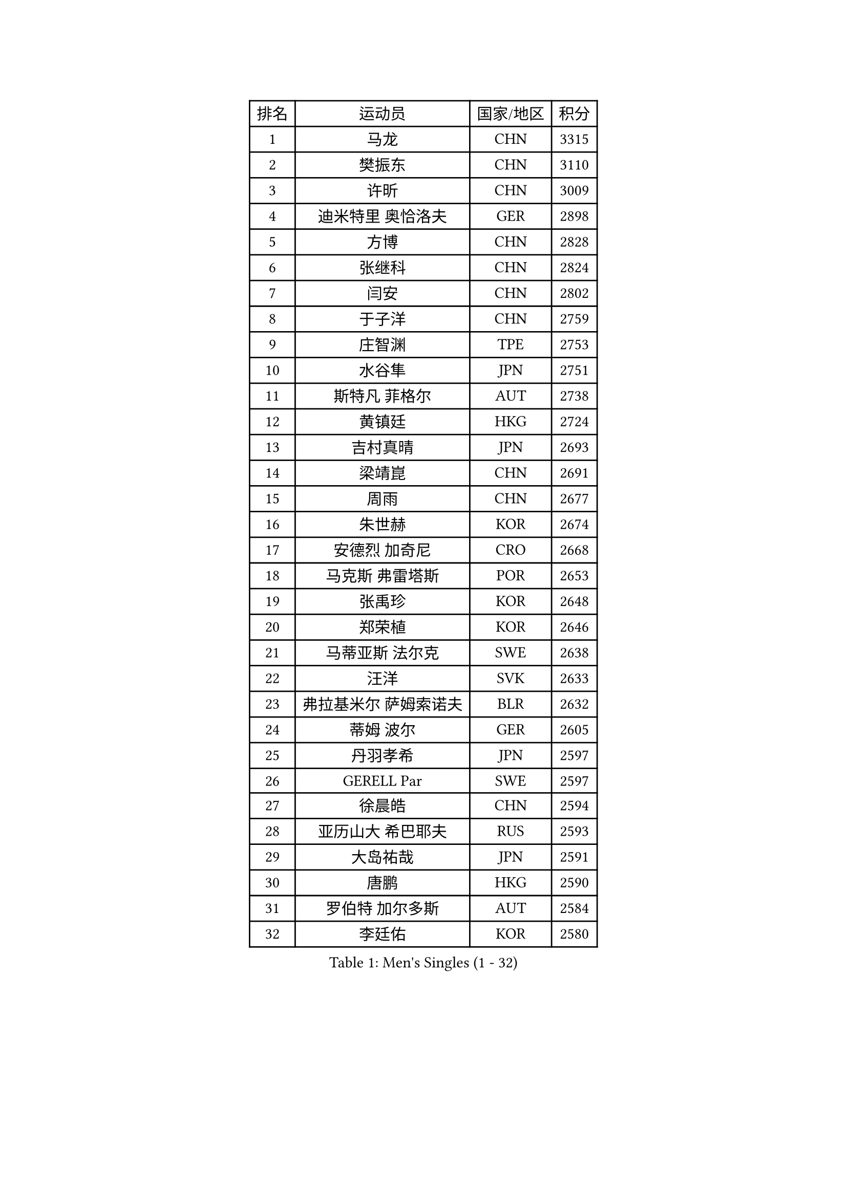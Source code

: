 
#set text(font: ("Courier New", "NSimSun"))
#figure(
  caption: "Men's Singles (1 - 32)",
    table(
      columns: 4,
      [排名], [运动员], [国家/地区], [积分],
      [1], [马龙], [CHN], [3315],
      [2], [樊振东], [CHN], [3110],
      [3], [许昕], [CHN], [3009],
      [4], [迪米特里 奥恰洛夫], [GER], [2898],
      [5], [方博], [CHN], [2828],
      [6], [张继科], [CHN], [2824],
      [7], [闫安], [CHN], [2802],
      [8], [于子洋], [CHN], [2759],
      [9], [庄智渊], [TPE], [2753],
      [10], [水谷隼], [JPN], [2751],
      [11], [斯特凡 菲格尔], [AUT], [2738],
      [12], [黄镇廷], [HKG], [2724],
      [13], [吉村真晴], [JPN], [2693],
      [14], [梁靖崑], [CHN], [2691],
      [15], [周雨], [CHN], [2677],
      [16], [朱世赫], [KOR], [2674],
      [17], [安德烈 加奇尼], [CRO], [2668],
      [18], [马克斯 弗雷塔斯], [POR], [2653],
      [19], [张禹珍], [KOR], [2648],
      [20], [郑荣植], [KOR], [2646],
      [21], [马蒂亚斯 法尔克], [SWE], [2638],
      [22], [汪洋], [SVK], [2633],
      [23], [弗拉基米尔 萨姆索诺夫], [BLR], [2632],
      [24], [蒂姆 波尔], [GER], [2605],
      [25], [丹羽孝希], [JPN], [2597],
      [26], [GERELL Par], [SWE], [2597],
      [27], [徐晨皓], [CHN], [2594],
      [28], [亚历山大 希巴耶夫], [RUS], [2593],
      [29], [大岛祐哉], [JPN], [2591],
      [30], [唐鹏], [HKG], [2590],
      [31], [罗伯特 加尔多斯], [AUT], [2584],
      [32], [李廷佑], [KOR], [2580],
    )
  )#pagebreak()

#set text(font: ("Courier New", "NSimSun"))
#figure(
  caption: "Men's Singles (33 - 64)",
    table(
      columns: 4,
      [排名], [运动员], [国家/地区], [积分],
      [33], [卢文 菲鲁斯], [GER], [2579],
      [34], [松平健太], [JPN], [2578],
      [35], [克里斯坦 卡尔松], [SWE], [2568],
      [36], [李尚洙], [KOR], [2565],
      [37], [吉田海伟], [JPN], [2565],
      [38], [森园政崇], [JPN], [2558],
      [39], [帕特里克 弗朗西斯卡], [GER], [2552],
      [40], [尚坤], [CHN], [2552],
      [41], [帕纳吉奥迪斯 吉奥尼斯], [GRE], [2552],
      [42], [WANG Zengyi], [POL], [2551],
      [43], [安东 卡尔伯格], [SWE], [2548],
      [44], [乔纳森 格罗斯], [DEN], [2545],
      [45], [陈卫星], [AUT], [2540],
      [46], [KIM Donghyun], [KOR], [2534],
      [47], [林高远], [CHN], [2532],
      [48], [詹斯 伦德奎斯特], [SWE], [2527],
      [49], [周恺], [CHN], [2520],
      [50], [李平], [QAT], [2514],
      [51], [CHIANG Hung-Chieh], [TPE], [2513],
      [52], [MONTEIRO Joao], [POR], [2507],
      [53], [HO Kwan Kit], [HKG], [2507],
      [54], [#text(gray, "LIU Yi")], [CHN], [2506],
      [55], [塩野真人], [JPN], [2506],
      [56], [BROSSIER Benjamin], [FRA], [2504],
      [57], [王臻], [CAN], [2504],
      [58], [TSUBOI Gustavo], [BRA], [2502],
      [59], [西蒙 高兹], [FRA], [2500],
      [60], [高宁], [SGP], [2498],
      [61], [村松雄斗], [JPN], [2494],
      [62], [奥马尔 阿萨尔], [EGY], [2485],
      [63], [阿德里安 马特内], [FRA], [2484],
      [64], [薛飞], [CHN], [2481],
    )
  )#pagebreak()

#set text(font: ("Courier New", "NSimSun"))
#figure(
  caption: "Men's Singles (65 - 96)",
    table(
      columns: 4,
      [排名], [运动员], [国家/地区], [积分],
      [65], [朴申赫], [PRK], [2473],
      [66], [刘丁硕], [CHN], [2470],
      [67], [上田仁], [JPN], [2469],
      [68], [LI Ahmet], [TUR], [2467],
      [69], [亚历山大 卡拉卡谢维奇], [SRB], [2467],
      [70], [达米安 艾洛伊], [FRA], [2466],
      [71], [MACHI Asuka], [JPN], [2466],
      [72], [艾曼纽 莱贝松], [FRA], [2460],
      [73], [利亚姆 皮切福德], [ENG], [2460],
      [74], [丁祥恩], [KOR], [2460],
      [75], [周启豪], [CHN], [2459],
      [76], [寇磊], [UKR], [2456],
      [77], [侯英超], [CHN], [2454],
      [78], [夸德里 阿鲁纳], [NGR], [2450],
      [79], [JANCARIK Lubomir], [CZE], [2448],
      [80], [江天一], [HKG], [2445],
      [81], [何志文], [ESP], [2443],
      [82], [HIELSCHER Lars], [GER], [2442],
      [83], [雨果 卡尔德拉诺], [BRA], [2438],
      [84], [#text(gray, "LYU Xiang")], [CHN], [2438],
      [85], [WALTHER Ricardo], [GER], [2437],
      [86], [LI Hu], [SGP], [2433],
      [87], [KIM Minhyeok], [KOR], [2431],
      [88], [金珉锡], [KOR], [2430],
      [89], [VLASOV Grigory], [RUS], [2426],
      [90], [塞德里克 纽廷克], [BEL], [2418],
      [91], [蒂亚戈 阿波罗尼亚], [POR], [2417],
      [92], [KONECNY Tomas], [CZE], [2413],
      [93], [吴尚垠], [KOR], [2411],
      [94], [PISTEJ Lubomir], [SVK], [2411],
      [95], [德米特里 佩罗普科夫], [CZE], [2405],
      [96], [PAIKOV Mikhail], [RUS], [2404],
    )
  )#pagebreak()

#set text(font: ("Courier New", "NSimSun"))
#figure(
  caption: "Men's Singles (97 - 128)",
    table(
      columns: 4,
      [排名], [运动员], [国家/地区], [积分],
      [97], [KANG Dongsoo], [KOR], [2404],
      [98], [OUAICHE Stephane], [ALG], [2402],
      [99], [LAKEEV Vasily], [RUS], [2402],
      [100], [HABESOHN Daniel], [AUT], [2401],
      [101], [朱霖峰], [CHN], [2399],
      [102], [MATSUDAIRA Kenji], [JPN], [2397],
      [103], [MONTEIRO Thiago], [BRA], [2396],
      [104], [CHOE Il], [PRK], [2396],
      [105], [谭瑞午], [CRO], [2395],
      [106], [吉田雅己], [JPN], [2392],
      [107], [帕特里克 鲍姆], [GER], [2390],
      [108], [DRINKHALL Paul], [ENG], [2390],
      [109], [ZHAI Yujia], [DEN], [2387],
      [110], [维尔纳 施拉格], [AUT], [2387],
      [111], [PERSSON Jon], [SWE], [2386],
      [112], [#text(gray, "张一博")], [JPN], [2386],
      [113], [GERALDO Joao], [POR], [2385],
      [114], [巴斯蒂安 斯蒂格], [GER], [2383],
      [115], [SEO Hyundeok], [KOR], [2382],
      [116], [ROBINOT Alexandre], [FRA], [2382],
      [117], [尼马 阿拉米安], [IRI], [2381],
      [118], [CHEN Feng], [SGP], [2381],
      [119], [廖振珽], [TPE], [2380],
      [120], [陈建安], [TPE], [2380],
      [121], [#text(gray, "TOSIC Roko")], [CRO], [2379],
      [122], [赵胜敏], [KOR], [2375],
      [123], [吉村和弘], [JPN], [2373],
      [124], [#text(gray, "约尔根 佩尔森")], [SWE], [2372],
      [125], [HACHARD Antoine], [FRA], [2372],
      [126], [贝内迪克特 杜达], [GER], [2372],
      [127], [沙拉特 卡马尔 阿昌塔], [IND], [2371],
      [128], [GNANASEKARAN Sathiyan], [IND], [2370],
    )
  )